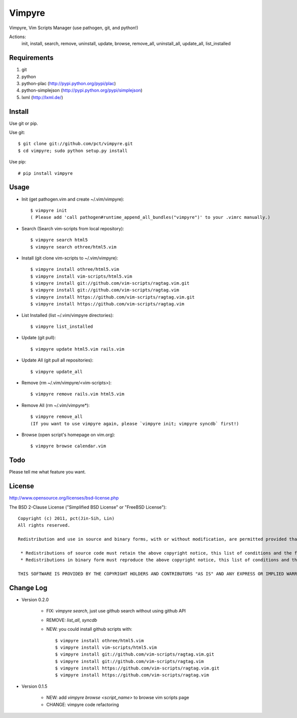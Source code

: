 Vimpyre
=======

Vimpyre, Vim Scripts Manager (use pathogen, git, and python!)

Actions:
    init, install, search, remove, uninstall, update, browse, remove_all, uninstall_all, update_all, list_installed

Requirements
------------

1. git
2. python
3. python-plac (http://pypi.python.org/pypi/plac)
4. python-simplejson (http://pypi.python.org/pypi/simplejson)
5. lxml (http://lxml.de/)

Install
-------
Use git or pip.

Use git::

    $ git clone git://github.com/pct/vimpyre.git
    $ cd vimpyre; sudo python setup.py install

Use pip::

    # pip install vimpyre

Usage
-----
- Init (get pathogen.vim and create ~/.vim/vimpyre)::

    $ vimpyre init
    ( Please add 'call pathogen#runtime_append_all_bundles("vimpyre")' to your .vimrc manually.)

- Search (Search vim-scripts from local repository)::

    $ vimpyre search html5
    $ vimpyre search othree/html5.vim

- Install (git clone vim-scripts to ~/.vim/vimpyre)::

    $ vimpyre install othree/html5.vim
    $ vimpyre install vim-scripts/html5.vim
    $ vimpyre install git://github.com/vim-scripts/ragtag.vim.git
    $ vimpyre install git://github.com/vim-scripts/ragtag.vim
    $ vimpyre install https://github.com/vim-scripts/ragtag.vim.git
    $ vimpyre install https://github.com/vim-scripts/ragtag.vim

- List Installed (list ~/.vim/vimpyre directories)::

    $ vimpyre list_installed

- Update (git pull)::

    $ vimpyre update html5.vim rails.vim

- Update All (git pull all repositories)::

    $ vimpyre update_all

- Remove (rm ~/.vim/vimpyre/<vim-scripts>)::

    $ vimpyre remove rails.vim html5.vim

- Remove All (rm ~/.vim/vimpyre*)::

    $ vimpyre remove_all
    (If you want to use vimpyre again, please `vimpyre init; vimpyre syncdb` first!)

- Browse (open script's homepage on vim.org)::

    $ vimpyre browse calendar.vim

Todo
----

Please tell me what feature you want.

License
-------
http://www.opensource.org/licenses/bsd-license.php

The BSD 2-Clause License ("Simplified BSD License" or "FreeBSD License")::

    Copyright (c) 2011, pct(Jin-Sih, Lin)
    All rights reserved.

    Redistribution and use in source and binary forms, with or without modification, are permitted provided that the following conditions are met:

     * Redistributions of source code must retain the above copyright notice, this list of conditions and the following disclaimer.
     * Redistributions in binary form must reproduce the above copyright notice, this list of conditions and the following disclaimer in the documentation and/or other materials provided with the distribution.

    THIS SOFTWARE IS PROVIDED BY THE COPYRIGHT HOLDERS AND CONTRIBUTORS "AS IS" AND ANY EXPRESS OR IMPLIED WARRANTIES, INCLUDING, BUT NOT LIMITED TO, THE IMPLIED WARRANTIES OF MERCHANTABILITY AND FITNESS FOR A PARTICULAR PURPOSE ARE DISCLAIMED. IN NO EVENT SHALL THE COPYRIGHT HOLDER OR CONTRIBUTORS BE LIABLE FOR ANY DIRECT, INDIRECT, INCIDENTAL, SPECIAL, EXEMPLARY, OR CONSEQUENTIAL DAMAGES (INCLUDING, BUT NOT LIMITED TO, PROCUREMENT OF SUBSTITUTE GOODS OR SERVICES; LOSS OF USE, DATA, OR PROFITS; OR BUSINESS INTERRUPTION) HOWEVER CAUSED AND ON ANY THEORY OF LIABILITY, WHETHER IN CONTRACT, STRICT LIABILITY, OR TORT (INCLUDING NEGLIGENCE OR OTHERWISE) ARISING IN ANY WAY OUT OF THE USE OF THIS SOFTWARE, EVEN IF ADVISED OF THE POSSIBILITY OF SUCH DAMAGE.

Change Log
-----------

- Version 0.2.0

    * FIX: `vimpyre search`, just use github search without using github API
    * REMOVE: `list_all`, `syncdb`
    * NEW: you could install github scripts with::

        $ vimpyre install othree/html5.vim
        $ vimpyre install vim-scripts/html5.vim
        $ vimpyre install git://github.com/vim-scripts/ragtag.vim.git
        $ vimpyre install git://github.com/vim-scripts/ragtag.vim
        $ vimpyre install https://github.com/vim-scripts/ragtag.vim.git
        $ vimpyre install https://github.com/vim-scripts/ragtag.vim

- Version 0.1.5

    * NEW: add `vimpyre browse <script_name>` to browse vim scripts page
    * CHANGE: vimpyre code refactoring


